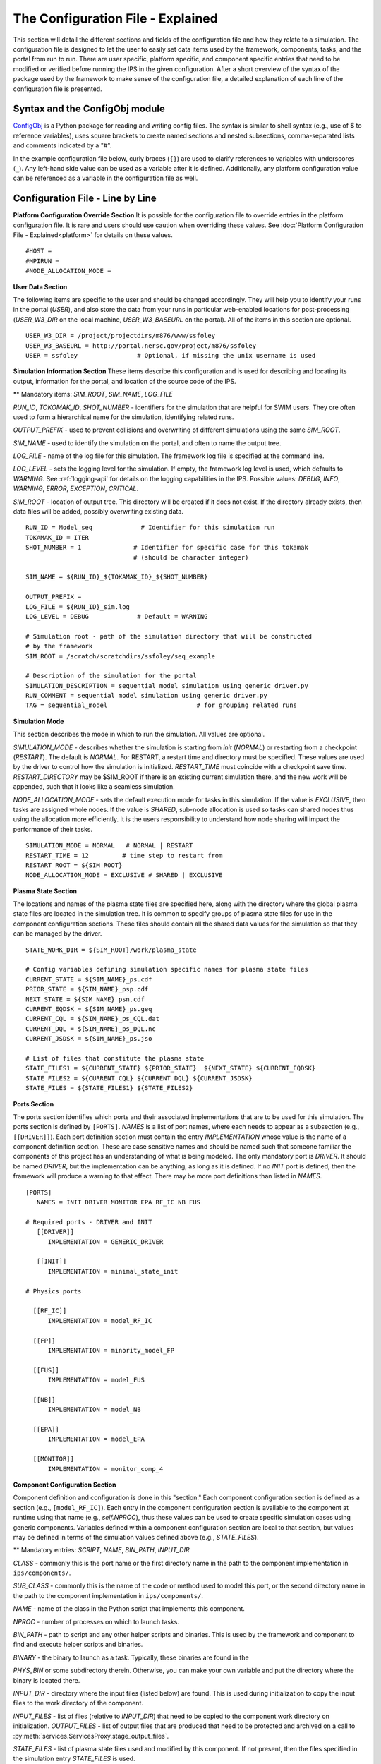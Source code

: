 ==================================
The Configuration File - Explained
==================================

This section will detail the different sections and fields of the configuration file and how they relate to a simulation.  The configuration file is designed to let the user to easily set data items used by the framework, components, tasks, and the portal from run to run.  There are user specific, platform specific, and component specific entries that need to be modified or verified before running the IPS in the given configuration.  After a short overview of the syntax of the package used by the framework to make sense of the configuration file, a detailed explanation of each line of the configuration file is presented.

-------------------------------
Syntax and the ConfigObj module
-------------------------------

ConfigObj_ is a Python package for reading and writing config files.  The syntax is similar to shell syntax (e.g., use of $ to reference variables), uses square brackets to create named sections and nested subsections, comma-separated lists and comments indicated by a "#".

In the example configuration file below, curly braces (``{}``) are used to clarify references to variables with underscores (``_``).  Any left-hand side value can be used as a variable after it is defined.  Additionally, any platform configuration value can be referenced as a variable in the configuration file as well.

.. _ConfigObj : http://www.voidspace.org.uk/python/configobj.html


----------------------------------
Configuration File - Line by Line
----------------------------------

**Platform Configuration Override Section**
It is possible for the configuration file to override entries in the platform configuration file.  It is rare and users should use caution when overriding these values.  See :doc:`Platform Configuration File - Explained<platform>` for details on these values.

::

#HOST = 
#MPIRUN = 
#NODE_ALLOCATION_MODE = 


**User Data Section**

The following items are specific to the user and should be changed accordingly.  They will help you to identify your runs in the portal (*USER*), and also store the data from your runs in particular web-enabled locations for post-processing (*USER_W3_DIR* on the local machine, *USER_W3_BASEURL* on the portal).  All of the items in this section are optional.

::

  USER_W3_DIR = /project/projectdirs/m876/www/ssfoley
  USER_W3_BASEURL = http://portal.nersc.gov/project/m876/ssfoley
  USER = ssfoley		# Optional, if missing the unix username is used


**Simulation Information Section**
These items describe this configuration and is used for describing and locating its output, information for the portal, and location of the source code of the IPS.

\*\* Mandatory items: *SIM_ROOT*, *SIM_NAME*, *LOG_FILE*

*RUN_ID*, *TOKOMAK_ID*, *SHOT_NUMBER* - identifiers for the simulation that are helpful for SWIM users.  They ore often used to form a hierarchical name for the simulation, identifying related runs.

*OUTPUT_PREFIX* - used to prevent collisions and overwriting of different simulations using the same *SIM_ROOT*.

*SIM_NAME* - used to identify the simulation on the portal, and often to name the output tree.

*LOG_FILE* - name of the log file for this simulation.  The framework log file is specified at the command line.

*LOG_LEVEL* - sets the logging level for the simulation.  If empty, the framework log level is used, which defaults to *WARNING*.  See :ref:`logging-api` for details on the logging capabilities in the IPS.  Possible values: *DEBUG*, *INFO*, *WARNING*, *ERROR*, *EXCEPTION*, *CRITICAL*.

*SIM_ROOT* - location of output tree.  This directory will be created if it does not exist.  If the directory already exists, then data files will be added, possibly overwriting existing data.


::

  RUN_ID = Model_seq             # Identifier for this simulation run
  TOKAMAK_ID = ITER
  SHOT_NUMBER = 1              # Identifier for specific case for this tokamak 
  	      		       # (should be character integer)

  SIM_NAME = ${RUN_ID}_${TOKAMAK_ID}_${SHOT_NUMBER}

  OUTPUT_PREFIX = 
  LOG_FILE = ${RUN_ID}_sim.log 
  LOG_LEVEL = DEBUG             # Default = WARNING

  # Simulation root - path of the simulation directory that will be constructed 
  # by the framework
  SIM_ROOT = /scratch/scratchdirs/ssfoley/seq_example

  # Description of the simulation for the portal
  SIMULATION_DESCRIPTION = sequential model simulation using generic driver.py
  RUN_COMMENT = sequential model simulation using generic driver.py
  TAG = sequential_model			# for grouping related runs


**Simulation Mode**

This section describes the mode in which to run the simulation.  All values are optional.
  
*SIMULATION_MODE* - describes whether the simulation is starting from *init* (*NORMAL*) or restarting from a checkpoint (*RESTART*).  The default is *NORMAL*.  For RESTART, a restart time and directory must be specified.  These values are used by the driver to control how the simulation is initialized.  *RESTART_TIME* must coincide with a checkpoint save
time.  *RESTART_DIRECTORY* may be $SIM_ROOT if there is an 
existing current simulation there, and the new work will be appended, such 
that it looks like a seamless simulation.

*NODE_ALLOCATION_MODE* - sets the default execution mode for tasks in this simulation.  If the value is *EXCLUSIVE*, then tasks are assigned whole nodes.  If the value is *SHARED*, sub-node allocation is used so tasks can shared nodes thus using the allocation more efficiently.  It is the users responsibility to understand how node sharing will impact the performance of their tasks.

::
 
  SIMULATION_MODE = NORMAL   # NORMAL | RESTART
  RESTART_TIME = 12         # time step to restart from
  RESTART_ROOT = ${SIM_ROOT}
  NODE_ALLOCATION_MODE = EXCLUSIVE # SHARED | EXCLUSIVE


**Plasma State Section**

The locations and names of the plasma state files are specified here, along with the directory where the global plasma state files are located in the simulation tree.  It is common to specify groups of plasma state files for use in the component configuration sections.  These files should contain all the shared data values for the simulation so that they can be managed by the driver.

::

  STATE_WORK_DIR = ${SIM_ROOT}/work/plasma_state

  # Config variables defining simulation specific names for plasma state files
  CURRENT_STATE = ${SIM_NAME}_ps.cdf
  PRIOR_STATE = ${SIM_NAME}_psp.cdf
  NEXT_STATE = ${SIM_NAME}_psn.cdf
  CURRENT_EQDSK = ${SIM_NAME}_ps.geq
  CURRENT_CQL = ${SIM_NAME}_ps_CQL.dat
  CURRENT_DQL = ${SIM_NAME}_ps_DQL.nc
  CURRENT_JSDSK = ${SIM_NAME}_ps.jso

  # List of files that constitute the plasma state
  STATE_FILES1 = ${CURRENT_STATE} ${PRIOR_STATE}  ${NEXT_STATE} ${CURRENT_EQDSK}
  STATE_FILES2 = ${CURRENT_CQL} ${CURRENT_DQL} ${CURRENT_JSDSK}
  STATE_FILES = ${STATE_FILES1} ${STATE_FILES2}


**Ports Section**

The ports section identifies which ports and their associated implementations that are to be used for this simulation.  The ports section is defined by ``[PORTS]``.  *NAMES* is a list of port names, where each needs to appear as a subsection (e.g., ``[[DRIVER]]``).  Each port definition section must contain the entry *IMPLEMENTATION* whose value is the name of a component definition section.  These are case sensitive names and should be named such that someone familiar the components of this project has an understanding of what is being modeled.  The only mandatory port is *DRIVER*.  It should be named *DRIVER*, but the implementation can be anything, as long as it is defined.  If no *INIT* port is defined, then the framework will produce a warning to that effect.  There may be more port definitions than listed in *NAMES*.

::

  [PORTS]
     NAMES = INIT DRIVER MONITOR EPA RF_IC NB FUS

  # Required ports - DRIVER and INIT   
     [[DRIVER]]
        IMPLEMENTATION = GENERIC_DRIVER 

     [[INIT]]
        IMPLEMENTATION = minimal_state_init 

  # Physics ports

    [[RF_IC]]
        IMPLEMENTATION = model_RF_IC 

    [[FP]]
        IMPLEMENTATION = minority_model_FP
    
    [[FUS]]
        IMPLEMENTATION = model_FUS

    [[NB]]
        IMPLEMENTATION = model_NB

    [[EPA]]
        IMPLEMENTATION = model_EPA 
           
    [[MONITOR]]
        IMPLEMENTATION = monitor_comp_4


**Component Configuration Section**

Component definition and configuration is done in this "section."  Each component configuration section is defined as a section (e.g., ``[model_RF_IC]``).  Each entry in the component configuration section is available to the component at runtime using that name (e.g., *self.NPROC*), thus these values can be used to create specific simulation cases using generic components.  Variables defined within a component configuration section are local to that section, but values may be defined in terms of the simulation values defined above (e.g., *STATE_FILES*).

\*\* Mandatory entries: *SCRIPT*, *NAME*, *BIN_PATH*, *INPUT_DIR*

*CLASS* - commonly this is the port name or the first directory name in the path to the component implementation in ``ips/components/``.

*SUB_CLASS* - commonly this is the name of the code or method used to model this port, or the second directory name in the path to the component implementation in ``ips/components/``.

*NAME* - name of the class in the Python script that implements this component.

*NPROC* - number of processes on which to launch tasks.

*BIN_PATH* - path to script and any other helper scripts and binaries.  This is used by the framework and component to find and execute helper scripts and binaries.

*BINARY* - the binary to launch as a task.  Typically, these binaries are found in the 

*PHYS_BIN* or some subdirectory therein.  Otherwise, you can make your own variable and put the directory where the binary is located there.

*INPUT_DIR* - directory where the input files (listed below) are found.  This is used during initialization to copy the input files to the work directory of the component.

*INPUT_FILES* - list of files (relative to *INPUT_DIR*) that need to be copied to the component work directory on initialization.
*OUTPUT_FILES* - list of output files that are produced that need to be protected and archived on a call to :py:meth:`services.ServicesProxy.stage_output_files`.

*STATE_FILES* - list of plasma state files used and modified by this component.  If not present, then the files specified in the simulation entry *STATE_FILES* is used.

*RESTART_FILES* - list of files that need to be archived as the checkpoint of this component.

*NODE_ALLOCATION_MODE* - sets the default execution mode for tasks in this component.  If the value is *EXCLUSIVE*, then tasks are assigned whole nodes.  If the value is *SHARED*, sub-node allocation is used so tasks can share nodes thus using the allocation more efficiently.  If no value or entry is present, the simulation value for *NODE_ALLOCATION_MODE* is used.  It is the users responsibility to understand how node sharing will impact the performance of their tasks.  This can be overridden using the *whole_nodes* and *whole_sockets* arguments to :py:meth:`services.ServicesProxy.launch_task`.

Additional values that are specific to the component may be added as needed, for example certain data values like *PPN*, paths to and names of other executables used by the component or alternate *NPROC* values are examples.  It is the responsibility of the component writer to make sure users know what values are required by the component and what the valid values are for each.

::
         
  [model_EPA]
      CLASS = epa
      SUB_CLASS = model_epa
      NAME = model_EPA
      NPROC = 1
      BIN_PATH = ${IPS_ROOT}/bin
      INPUT_DIR = ${DATA_TREE_ROOT}/model_epa/ITER/hy040510/t20.0
          INPUT_STATE_FILE = hy040510_002_ps_epa__tsc_4_20.000.cdf
          INPUT_EQDSK_FILE = hy040510_002_ps_epa__tsc_4_20.000.geq 
          INPUT_FILES = model_epa_input.nml ${INPUT_STATE_FILE} ${INPUT_EQDSK_FILE} 
          OUTPUT_FILES = internal_state_data.nml
          STATE_FILES = ${CURRENT_STATE} ${NEXT_STATE} ${CURRENT_EQDSK}
          RESTART_FILES = ${INPUT_FILES} internal_state_data.nml
      SCRIPT = ${BIN_PATH}/model_epa_ps_file_init.py

  [monitor_comp_4]
      CLASS = monitor
      SUB_CLASS = 
      NAME = monitor
      NPROC = 1
      W3_DIR = ${USER_W3_DIR}              # Note this is user specific
      W3_BASEURL = ${USER_W3_BASEURL}      # Note this is user specific
      TEMPLATE_FILE= basic_time_traces.xml 
      BIN_PATH = ${IPS_ROOT}/bin
      INPUT_DIR = ${IPS_ROOT}/components/monitor/monitor_4
      INPUT_FILES = basic_time_traces.xml 
      OUTPUT_FILES = monitor_file.nc
      STATE_FILES = ${CURRENT_STATE}
      RESTART_FILES = ${INPUT_FILES} monitor_restart monitor_file.nc
      SCRIPT = ${BIN_PATH}/monitor_comp.py


**Checkpoint Section**

This section describes when checkpoints should be taken by the simulation.  Drivers should be written such that at the end of each step there is a call to :py:meth:`services.ServicesProxy.checkpoint_components`.  This way the services use the settings in this section to either take a checkpoint or not.

Selectively checkpoint components in *comp_id_list* based on the configuration section *CHECKPOINT*.  If *Force* is ``True``, the checkpoint will be taken even if the conditions for taking the checkpoint are not met.  If *Protect* is ``True``, then the data from the checkpoint is protected from clean up.  *Force* and *Protect* are optional and default to ``False``.

The *CHECKPOINT_MODE* option controls determines if the components checkpoint methods are invoked.  Possible *MODE* options are:

WALLTIME_REGULAR:
    checkpoints are saved upon invocation of the service call           
    ``checkpoint_components()``, when a time interval greater than, or  
    equal to, the value of the configuration parameter                  
    WALLTIME_INTERVAL had passed since the last checkpoint. A           
    checkpoint is assumed to have happened (but not actually stored)    
    when the simulation starts. Calls to ``checkpoint_components()``    
    before WALLTIME_INTERVAL seconds have passed since the last         
    successful checkpoint result in a NOOP.

WALLTIME_EXPLICIT:                                                      
    checkpoints are saved when the simulation wall clock time exceeds 
    one of the (ordered) list of time values (in seconds) specified in 
    the variable WALLTIME_VALUES. Let [t_0, t_1, ..., t_n] be the list 
    of wall clock time values specified in the configuration parameter 
    WALLTIME_VALUES. Then checkpoint(T) = True if T >= t_j, for some j 
    in [0,n] and there is no other time T_1, with T > T_1 >= T_j such   
    that checkpoint(T_1) = True.  If the test fails, the call results   
    in a NOOP.                                                          

PHYSTIME_REGULAR:                                                       
    checkpoints are saved at regularly spaced                           
    "physics time" intervals, specified in the configuration parameter 
    PHYSTIME_INTERVAL. Let PHYSTIME_INTERVAL = PTI, and the physics     
    time stamp argument in the call to checkpoint_components() be       
    pts_i, with i = 0, 1, 2, ... Then checkpoint(pts_i) = True if       
    pts_i >= n PTI , for some n in 1, 2, 3, ... and                     
    pts_i - pts_prev >= PTI, where checkpoint(pts_prev) = True and      
    pts_prev = max (pts_0, pts_1, ..pts_i-1). If the test fails, the    
    call results in a  NOOP.

PHYSTIME_EXPLICIT:                                                      
    checkpoints are saved when the physics time                         
    equals or exceeds one of the (ordered) list of physics time values 
    (in seconds) specified in the variable PHYSTIME_VALUES. Let [pt_0, 
    pt_1, ..., pt_n] be the list of physics time values specified in    
    the configuration parameter PHYSTIME_VALUES. Then                   
    checkpoint(pt) = True if pt >= pt_j, for some j in [0,n] and there 
    is no other physics time pt_k, with pt > pt_k >= pt_j such that     
    checkpoint(pt_k) = True. If the test fails, the call results in a   
    NOOP.                                                               
                                                                                
The configuration parameter NUM_CHECKPOINT controls how many            
checkpoints to keep on disk. Checkpoints are deleted in a FIFO manner, 
based on their creation time. Possible values of NUM_CHECKPOINT are:

   * NUM_CHECKPOINT = n, with n > 0  --> Keep the most recent n checkpoints
   * NUM_CHECKPOINT = 0  --> No checkpoints are made/kept (except when *Force* = ``True``)                                                                
   * NUM_CHECKPOINT < 0 --> Keep ALL checkpoints

Checkpoints are saved in the directory ``${SIM_ROOT}/restart``    

::

  [CHECKPOINT]
     MODE = WALLTIME_REGULAR
     WALLTIME_INTERVAL = 15
     NUM_CHECKPOINT = 2
     PROTECT_FREQUENCY = 5  

**Time Loop Section**

The time loop specifies how time progresses for the simulation in the driver.  It is not required by the framework, but may be required by the driver.  Most simulations use the time loop section to specify the number and frequency of time steps for the simulation as opposed to hard coding it into the driver.  It is a helpful tool to control the runtime of each step and the overall simulation.  It can also be helpful when looking at a small portion of time in the simulation for debugging purposes.

*MODE* - defines the following entries.  If mode is *REGULAR* -- *START*, *FINISH* and *NSTEP* are used to generate a list of times of length *NSTEP* starting at *START* and ending at *FINISH*.  If mode is *EXPLICIT* -- *VALUES* contains the (whitespace separated) list of times that are are to be modeled.

::

  [TIME_LOOP]
      MODE = REGULAR
      START = 0.0
      FINISH = 20.0 
      NSTEP = 5 
